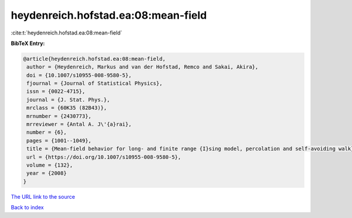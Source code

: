 heydenreich.hofstad.ea:08:mean-field
====================================

:cite:t:`heydenreich.hofstad.ea:08:mean-field`

**BibTeX Entry:**

.. code-block:: bibtex

   @article{heydenreich.hofstad.ea:08:mean-field,
    author = {Heydenreich, Markus and van der Hofstad, Remco and Sakai, Akira},
    doi = {10.1007/s10955-008-9580-5},
    fjournal = {Journal of Statistical Physics},
    issn = {0022-4715},
    journal = {J. Stat. Phys.},
    mrclass = {60K35 (82B43)},
    mrnumber = {2430773},
    mrreviewer = {Antal A. J\'{a}rai},
    number = {6},
    pages = {1001--1049},
    title = {Mean-field behavior for long- and finite range {I}sing model, percolation and self-avoiding walk},
    url = {https://doi.org/10.1007/s10955-008-9580-5},
    volume = {132},
    year = {2008}
   }
`The URL link to the source <ttps://doi.org/10.1007/s10955-008-9580-5}>`_


`Back to index <../By-Cite-Keys.html>`_
